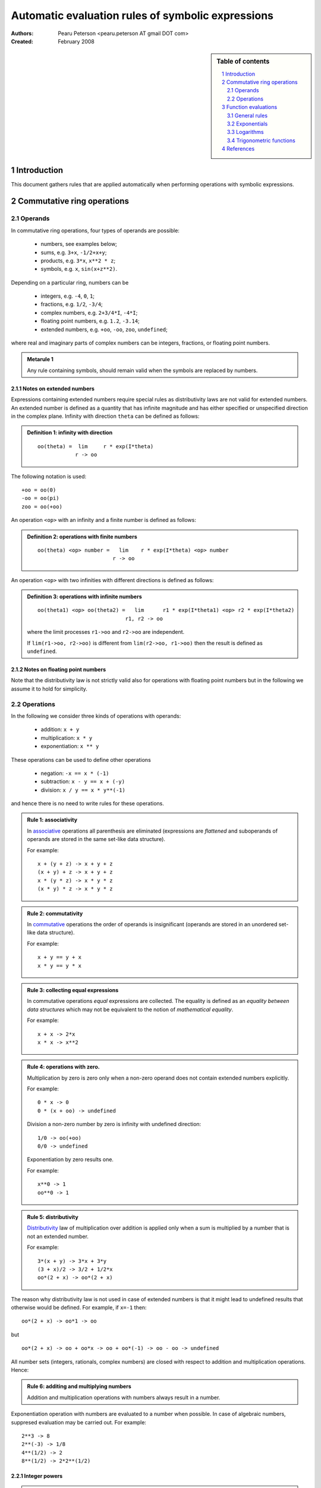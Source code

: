 .. -*- rest -*-

==================================================
Automatic evaluation rules of symbolic expressions
==================================================

:Authors:
  Pearu Peterson <pearu.peterson AT gmail DOT com>

:Created:
  February 2008


.. section-numbering::

.. sidebar:: Table of contents

    .. contents::
        :depth: 2
        :local:

Introduction
============

This document gathers rules that are applied automatically when
performing operations with symbolic expressions.

Commutative ring operations
===========================

Operands
--------

In commutative ring operations, four types of operands are possible:

  * numbers, see examples below;
  * sums, e.g. ``3+x``, ``-1/2+x+y``;
  * products, e.g. ``3*x``, ``x**2 * z``;
  * symbols, e.g. ``x``, ``sin(x+z**2)``.

Depending on a particular ring, numbers can be

  * integers, e.g. ``-4``, ``0``, ``1``;
  * fractions, e.g. ``1/2``, ``-3/4``;
  * complex numbers, e.g. ``2+3/4*I``, ``-4*I``;
  * floating point numbers, e.g. ``1.2``, ``-3.14``;
  * extended numbers, e.g. ``+oo``, ``-oo``, ``zoo``, ``undefined``;

where real and imaginary parts of complex numbers can be integers,
fractions, or floating point numbers.

.. admonition:: Metarule 1

  Any rule containing symbols, should remain valid when the symbols
  are replaced by numbers.

Notes on extended numbers
`````````````````````````

Expressions containing extended numbers require special rules as
distributivity laws are not valid for extended numbers. An extended
number is defined as a quantity that has infinite magnitude and has
either specified or unspecified direction in the complex
plane. Infinity with direction ``theta`` can be defined as follows:

.. admonition:: Definition 1: infinity with direction

  ::

    oo(theta) =  lim     r * exp(I*theta)
                r -> oo

The following notation is used::

  +oo = oo(0)
  -oo = oo(pi)
  zoo = oo(+oo)

An operation ``<op>`` with an infinity and a finite number is defined
as follows:

.. admonition:: Definition 2: operations with finite numbers

  ::

    oo(theta) <op> number =   lim    r * exp(I*theta) <op> number
                            r -> oo

An operation ``<op>`` with two infinities with different
directions is defined as follows:

.. admonition:: Definition 3: operations with infinite numbers

  ::

    oo(theta1) <op> oo(theta2) =   lim      r1 * exp(I*theta1) <op> r2 * exp(I*theta2)
                                r1, r2 -> oo

  where the limit processes ``r1->oo`` and ``r2->oo`` are independent.

  If ``lim(r1->oo, r2->oo)`` is different from ``lim(r2->oo, r1->oo)`` then the
  result is defined as ``undefined``.

Notes on floating point numbers
```````````````````````````````

Note that the distributivity law is not strictly valid also for
operations with floating point numbers but in the following we assume
it to hold for simplicity.

Operations
----------

In the following we consider three kinds of operations with operands:

  * addition: ``x + y``
  * multiplication: ``x * y``
  * exponentiation: ``x ** y``

These operations can be used to define other operations

  * negation: ``-x == x * (-1)``
  * subtraction: ``x - y == x + (-y)``
  * division: ``x / y == x * y**(-1)``

and hence there is no need to write rules for these operations.

.. admonition:: Rule 1: associativity

  In `associative`__ operations all parenthesis are eliminated
  (expressions are *flattened* and suboperands of operands are stored
  in the same set-like data structure).

  For example::

    x + (y + z) -> x + y + z
    (x + y) + z -> x + y + z
    x * (y * z) -> x * y * z
    (x * y) * z -> x * y * z

__ http://en.wikipedia.org/wiki/Associative

.. admonition:: Rule 2: commutativity

  In `commutative`__ operations the order of operands is insignificant
  (operands are stored in an unordered set-like data structure).

  For example::

    x + y == y + x
    x * y == y * x

__ http://en.wikipedia.org/wiki/Commutativity

.. admonition:: Rule 3: collecting equal expressions

  In commutative operations *equal* expressions are collected. The
  equality is defined as an *equality between data structures* which
  may not be equivalent to the notion of *mathematical equality*.

  For example::

    x + x -> 2*x
    x * x -> x**2


.. admonition:: Rule 4: operations with zero.

  Multiplication by zero is zero only when a non-zero operand does not
  contain extended numbers explicitly.

  For example::

    0 * x -> 0
    0 * (x + oo) -> undefined

  Division a non-zero number by zero is infinity with undefined direction::

    1/0 -> oo(+oo)
    0/0 -> undefined

  Exponentiation by zero results one.

  For example::

    x**0 -> 1
    oo**0 -> 1

.. admonition:: Rule 5: distributivity

  `Distributivity`__ law of multiplication over addition is applied
  only when a sum is multiplied by a number that is not an extended
  number.

  For example::

    3*(x + y) -> 3*x + 3*y
    (3 + x)/2 -> 3/2 + 1/2*x
    oo*(2 + x) -> oo*(2 + x)

__ http://en.wikipedia.org/wiki/Distributivity

The reason why distributivity law is not used in case of extended numbers
is that it might lead to undefined results that otherwise would be defined.
For example, if ``x=-1`` then::

  oo*(2 + x) -> oo*1 -> oo

but

::

  oo*(2 + x) -> oo + oo*x -> oo + oo*(-1) -> oo - oo -> undefined

All number sets (integers, rationals, complex numbers) are closed with
respect to addition and multiplication operations.  Hence:

.. admonition:: Rule 6: additing and multiplying numbers

  Addition and multiplication operations with numbers always result in
  a number.

Exponentiation operation with numbers are evaluated to a number when
possible. In case of algebraic numbers, suppresed evaluation may be
carried out. For example::

  2**3 -> 8
  2**(-3) -> 1/8
  4**(1/2) -> 2
  8**(1/2) -> 2*2**(1/2)

Integer powers
``````````````

.. admonition:: Rule 7: ``m ** n`` for a number ``m`` and integer ``n``.

  If ``n`` is ``0`` then the result is ``1``.

  If ``n`` is positive then the result is a number. Different
  algorithms are possible for cases where ``m`` is integer, or
  fraction, or floating point number, or complex number, or purely
  imaginary complex number.

  If ``n`` is negative then the result is ``1/(m**(-n))`` (or
  ``(1/m)**(-n)``).

.. admonition:: Rule 8: ``z ** n`` for extended number ``z=oo(theta)`` and integer ``n``.

  If ``n`` is ``0`` then the result is ``1``.

  If ``n`` is positive then::

    oo(theta)**n -> oo(n*theta)

  If ``n`` is negative then::

    oo(theta)**n -> 0

.. admonition:: Rule 9: ``(w*z) ** n`` for symbols ``w``, ``z``, and integer ``n``.

  The result is ``w**n * z**n``.

.. admonition:: Rule 10: ``(w**z) ** n`` for symbols ``w``, ``z``, and integer ``n``.

  The result is ``w**(n*z)``.

Fraction powers
```````````````

.. admonition:: Rule 11: ``m ** (1/q)`` for integers ``m``, ``q>0``.

  If ``m`` is positive then the result is a product of algebraic numbers.

  If ``m`` is negative then the result is ``(-1)**(1/q) * (-m)**(1/q)``

.. admonition:: Rule 12: ``m ** (p/q)`` for integers ``m``, ``p!=1``, ``q>0``.

  The result is evaluated result of ``(m ** (1/q))**p``.


Function evaluations
====================

General rules
-------------

A function should automatically evaluate back to a number
when given an input for which it assumes a rational
or complex rational value. An exception to this rule can be
made if the computation required to produce the number
is extremely time-consuming.

Given a floating-point number ``x``, ``f(x)`` should return
a floating-point approximation.

Exponentials
------------

``exp(x)`` is equivalent to ``E**x``, and implemented as a simple
wrapper for this operation.

Likewise, ``sqrt(x)`` is equivalent to ``x**(1/2)``.

Logarithms
----------

``log(x,b)`` is defined as ``log(x)/log(b)``. ``log(x)`` denotes
the natural logarithm with base ``b`` = ``E``. In general ``x``
and ``b`` are assumed to be complex numbers (meaning that some
transformations familiar for positive real numbers cannot be
performed automatically with symbolic arguments). If no
simplifications can be found, ``log(x,b)`` is expanded
automatically to ``log(x)/log(b)``.

If ``x`` and ``b`` are both positive integers, ``log(x, b)``
evaluates to an integer when exact (note that ``log(x)/log(b)``
does not).

For complex arguments, ``log(x)`` is taken to be the principal
branch of the natural logarithm, with the branch cut placed
infinitesimally below the negative real half axis.

``log(x)`` evaluates to an explicit value at ``x`` = ``1``, ``E``,
``I`` and ``-I``. ``log(0)`` evaluates to ``-oo`` and ``log(oo)``
evaluates to ``oo``.

``log(b**x, b)`` evaluates to ``x`` if ``b`` is positive and ``x``
is real (in particular, if ``b`` is ``E`` and ``y`` is rational).
By extension, ``log(b**x, b**y)`` evaluates to ``x/y`` if ``b``
is positive and ``x`` and ``y`` are both real.

TODO: log(-x), log(I*x), log(-I*x), ...


Trigonometric functions
-----------------------

Trigonometric functions are automatically evaluated
to algebraic values if the argument is an integral multiple of ``pi/6``.
(Direct evaluation is currently also performed at all multiples
of ``pi/12``; this behavior could be adjusted.) The poles
in ``tan`` and ``cot`` evaluate to ``zoo``. Trigonometric functions
are kept unevaluated at ``-oo`` and ``oo`` (this can be useful
when computing limits).

If the argument to a trigonometric function contains an explicit
rational multiple of ``pi`` as a term, this term is replaced by
a multiple of pi in the interval ``[0, pi/2)`` using
trigonometric identities. This may involve replacing a sine
by a cosine, etc.

Explicit signs are moved out of the function, e.g.
``sin(-x) -> -sin(x)``. If the argument is a sum of several terms,
a sign is moved out if and only if all terms have an explicit
minus sign.

Trigonometric functions of products containing an explicit
imaginary factor ``I`` evaluate to hyperbolic functions and vice versa.





References
==========

http://code.google.com/p/sympycore/wiki/ExtendedNumbers
